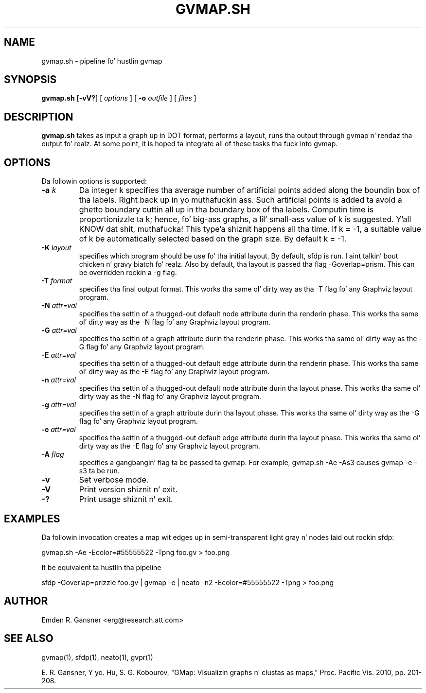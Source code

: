 .de TQ
.  br
.  ns
.  TP \\$1
..
.TH GVMAP.SH 1 "31 March 2011"
.SH NAME
gvmap.sh \- pipeline fo' hustlin gvmap
.SH SYNOPSIS
.B gvmap.sh
[\fB\-vV?\fP]
[
.I options
]
[
.BI \-o
.I outfile
]
[ 
.I files
]
.SH DESCRIPTION
.B gvmap.sh
takes as input a graph up in DOT format, performs a layout, runs tha output through
gvmap n' rendaz tha output fo' realz. At some point, it is hoped ta integrate all of these
tasks tha fuck into gvmap.
.SH OPTIONS
Da followin options is supported:
.TP
.BI \-a " k"
Da integer k specifies tha average number of artificial points added along 
the boundin box of tha labels. Right back up in yo muthafuckin ass. Such artificial points is added ta avoid 
a ghetto boundary cuttin all up in tha boundary box of tha labels. Computin 
time is proportionizzle ta k; hence, fo' big-ass graphs, a lil' small-ass value of k is 
suggested. Y'all KNOW dat shit, muthafucka! This type'a shiznit happens all tha time. If k = -1, a suitable value of k be automatically selected based on 
the graph size. By default k = -1.
.TP
.BI \-K " layout" 
specifies which program should be use fo' tha initial layout. By default,
sfdp is run. I aint talkin' bout chicken n' gravy biatch fo' realz. Also by default, tha layout is passed tha flag -Goverlap=prism. This can be
overridden rockin a -g flag.
.TP
.BI \-T " format" 
specifies tha final output format. This works tha same ol' dirty way as tha -T flag fo' any
Graphviz layout program.
.TP
.BI \-N " attr=val"
specifies tha settin of a thugged-out default node attribute durin tha renderin phase. This works tha same ol' dirty way as 
the -N flag fo' any Graphviz layout program.
.TP
.BI \-G " attr=val"
specifies tha settin of a graph attribute durin tha renderin phase. This works tha same ol' dirty way as 
the -G flag fo' any Graphviz layout program.
.TP
.BI \-E " attr=val"
specifies tha settin of a thugged-out default edge attribute durin tha renderin phase. This works tha same ol' dirty way as 
the -E flag fo' any Graphviz layout program.
.TP
.BI \-n " attr=val"
specifies tha settin of a thugged-out default node attribute durin tha layout phase. This works tha same ol' dirty way as 
the -N flag fo' any Graphviz layout program.
.TP
.BI \-g " attr=val"
specifies tha settin of a graph attribute durin tha layout phase. This works tha same ol' dirty way as 
the -G flag fo' any Graphviz layout program.
.TP
.BI \-e " attr=val"
specifies tha settin of a thugged-out default edge attribute durin tha layout phase. This works tha same ol' dirty way as 
the -E flag fo' any Graphviz layout program.
.TP
.BI \-A " flag"
specifies a gangbangin' flag ta be passed ta gvmap. For example, gvmap.sh -Ae -As3 causes gvmap -e -s3 ta be run.
.TP
.BI \-v
Set verbose mode.
.TP
.BI \-V
Print version shiznit n' exit. 
.TP
.BI \-?
Print usage shiznit n' exit. 

.SH EXAMPLES
.PP
Da followin invocation
creates a map wit edges up in semi-transparent light gray n' nodes laid 
out rockin sfdp:
.PP
gvmap.sh -Ae -Ecolor=#55555522 -Tpng foo.gv > foo.png
.PP
It be equivalent ta hustlin tha pipeline
.PP
sfdp -Goverlap=prizzle foo.gv | gvmap -e | neato -n2 -Ecolor=#55555522 -Tpng > foo.png

.SH AUTHOR
Emden R. Gansner <erg@research.att.com>
.SH "SEE ALSO"
.PP
gvmap(1), sfdp(1), neato(1), gvpr(1)
.PP
E. R. Gansner, Y yo. Hu, S. G. Kobourov, "GMap: Visualizin graphs n' clustas as maps," Proc. Pacific Vis. 2010, pp. 201\(hy208.
